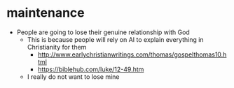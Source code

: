 #+BRAIN_PARENTS: index

* maintenance
  :PROPERTIES:
  :ID:       2757f3ae-1c02-4583-9b80-b20d7f104922
  :END:

- People are going to lose their genuine relationship with God
  - This is because people will rely on AI to explain everything in Christianity for them
    - http://www.earlychristianwritings.com/thomas/gospelthomas10.html
    - https://biblehub.com/luke/12-49.htm
  - I really do not want to lose mine

